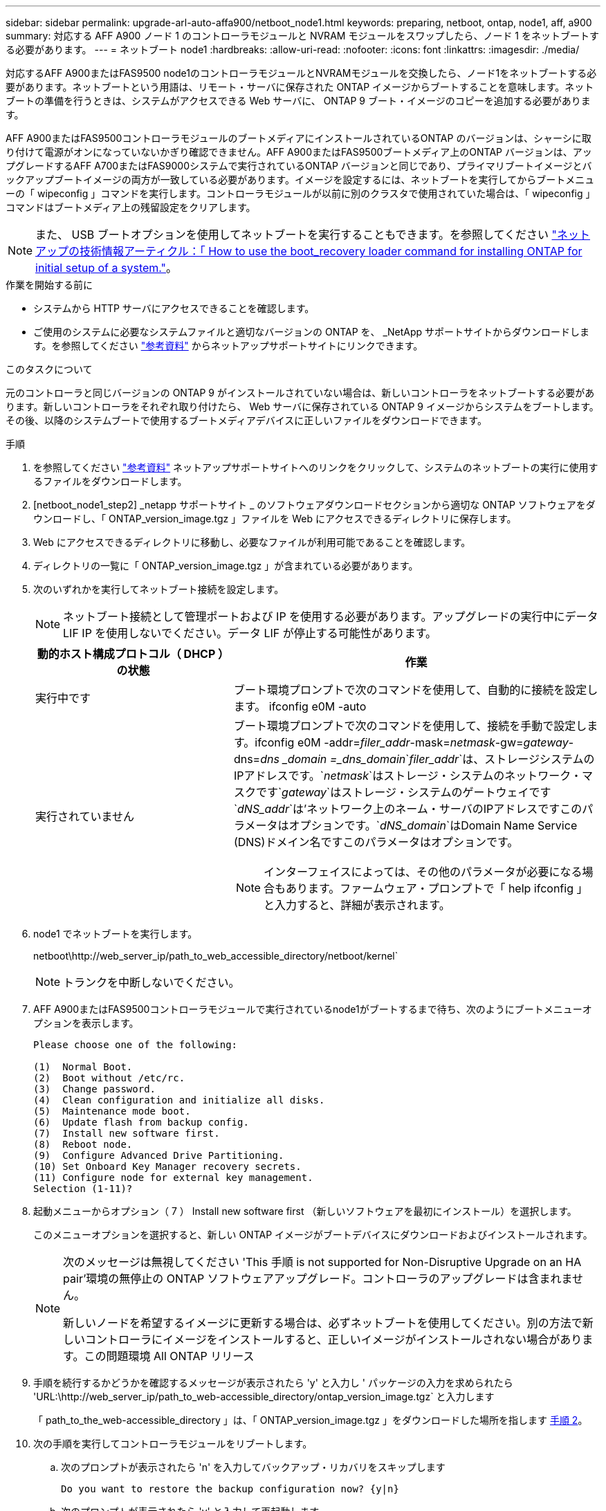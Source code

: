 ---
sidebar: sidebar 
permalink: upgrade-arl-auto-affa900/netboot_node1.html 
keywords: preparing, netboot, ontap, node1, aff, a900 
summary: 対応する AFF A900 ノード 1 のコントローラモジュールと NVRAM モジュールをスワップしたら、ノード 1 をネットブートする必要があります。 
---
= ネットブート node1
:hardbreaks:
:allow-uri-read: 
:nofooter: 
:icons: font
:linkattrs: 
:imagesdir: ./media/


[role="lead"]
対応するAFF A900またはFAS9500 node1のコントローラモジュールとNVRAMモジュールを交換したら、ノード1をネットブートする必要があります。ネットブートという用語は、リモート・サーバに保存された ONTAP イメージからブートすることを意味します。ネットブートの準備を行うときは、システムがアクセスできる Web サーバに、 ONTAP 9 ブート・イメージのコピーを追加する必要があります。

AFF A900またはFAS9500コントローラモジュールのブートメディアにインストールされているONTAP のバージョンは、シャーシに取り付けて電源がオンになっていないかぎり確認できません。AFF A900またはFAS9500ブートメディア上のONTAP バージョンは、アップグレードするAFF A700またはFAS9000システムで実行されているONTAP バージョンと同じであり、プライマリブートイメージとバックアップブートイメージの両方が一致している必要があります。イメージを設定するには、ネットブートを実行してからブートメニューの「 wipeconfig 」コマンドを実行します。コントローラモジュールが以前に別のクラスタで使用されていた場合は、「 wipeconfig 」コマンドはブートメディア上の残留設定をクリアします。


NOTE: また、 USB ブートオプションを使用してネットブートを実行することもできます。を参照してください link:https://kb.netapp.com/Advice_and_Troubleshooting/Data_Storage_Software/ONTAP_OS/How_to_use_the_boot_recovery_LOADER_command_for_installing_ONTAP_for_initial_setup_of_a_system["ネットアップの技術情報アーティクル：「 How to use the boot_recovery loader command for installing ONTAP for initial setup of a system."^]。

.作業を開始する前に
* システムから HTTP サーバにアクセスできることを確認します。
* ご使用のシステムに必要なシステムファイルと適切なバージョンの ONTAP を、 _NetApp サポートサイトからダウンロードします。を参照してください link:other_references.html["参考資料"] からネットアップサポートサイトにリンクできます。


.このタスクについて
元のコントローラと同じバージョンの ONTAP 9 がインストールされていない場合は、新しいコントローラをネットブートする必要があります。新しいコントローラをそれぞれ取り付けたら、 Web サーバに保存されている ONTAP 9 イメージからシステムをブートします。その後、以降のシステムブートで使用するブートメディアデバイスに正しいファイルをダウンロードできます。

.手順
. を参照してください link:other_references.html["参考資料"] ネットアップサポートサイトへのリンクをクリックして、システムのネットブートの実行に使用するファイルをダウンロードします。
. [netboot_node1_step2] _netapp サポートサイト _ のソフトウェアダウンロードセクションから適切な ONTAP ソフトウェアをダウンロードし、「 ONTAP_version_image.tgz 」ファイルを Web にアクセスできるディレクトリに保存します。
. Web にアクセスできるディレクトリに移動し、必要なファイルが利用可能であることを確認します。
. ディレクトリの一覧に「 ONTAP_version_image.tgz 」が含まれている必要があります。
. 次のいずれかを実行してネットブート接続を設定します。
+

NOTE: ネットブート接続として管理ポートおよび IP を使用する必要があります。アップグレードの実行中にデータ LIF IP を使用しないでください。データ LIF が停止する可能性があります。

+
[cols="35,65"]
|===
| 動的ホスト構成プロトコル（ DHCP ）の状態 | 作業 


| 実行中です | ブート環境プロンプトで次のコマンドを使用して、自動的に接続を設定します。 ifconfig e0M -auto 


| 実行されていません  a| 
ブート環境プロンプトで次のコマンドを使用して、接続を手動で設定します。ifconfig e0M -addr=_filer_addr_-mask=_netmask_-gw=_gateway_-dns=_dns _domain =_dns_domain_`_filer_addr_`は、ストレージシステムのIPアドレスです。`_netmask_`はストレージ・システムのネットワーク・マスクです`_gateway_`はストレージ・システムのゲートウェイです`_dNS_addr_`は'ネットワーク上のネーム・サーバのIPアドレスですこのパラメータはオプションです。`_dNS_domain_`はDomain Name Service (DNS)ドメイン名ですこのパラメータはオプションです。


NOTE: インターフェイスによっては、その他のパラメータが必要になる場合もあります。ファームウェア・プロンプトで「 help ifconfig 」と入力すると、詳細が表示されます。

|===
. node1 でネットブートを実行します。
+
netboot\http://web_server_ip/path_to_web_accessible_directory/netboot/kernel`

+

NOTE: トランクを中断しないでください。

. AFF A900またはFAS9500コントローラモジュールで実行されているnode1がブートするまで待ち、次のようにブートメニューオプションを表示します。
+
[listing]
----
Please choose one of the following:

(1)  Normal Boot.
(2)  Boot without /etc/rc.
(3)  Change password.
(4)  Clean configuration and initialize all disks.
(5)  Maintenance mode boot.
(6)  Update flash from backup config.
(7)  Install new software first.
(8)  Reboot node.
(9)  Configure Advanced Drive Partitioning.
(10) Set Onboard Key Manager recovery secrets.
(11) Configure node for external key management.
Selection (1-11)?
----
. 起動メニューからオプション（ 7 ） Install new software first （新しいソフトウェアを最初にインストール）を選択します。
+
このメニューオプションを選択すると、新しい ONTAP イメージがブートデバイスにダウンロードおよびインストールされます。

+
[NOTE]
====
次のメッセージは無視してください 'This 手順 is not supported for Non-Disruptive Upgrade on an HA pair'環境の無停止の ONTAP ソフトウェアアップグレード。コントローラのアップグレードは含まれません。

新しいノードを希望するイメージに更新する場合は、必ずネットブートを使用してください。別の方法で新しいコントローラにイメージをインストールすると、正しいイメージがインストールされない場合があります。この問題環境 All ONTAP リリース

====
. 手順を続行するかどうかを確認するメッセージが表示されたら 'y' と入力し ' パッケージの入力を求められたら 'URL:\http://web_server_ip/path_to_web-accessible_directory/ontap_version_image.tgz` と入力します
+
「 path_to_the_web-accessible_directory 」は、「 ONTAP_version_image.tgz 」をダウンロードした場所を指します <<netboot_node1_step2,手順 2>>。

. 次の手順を実行してコントローラモジュールをリブートします。
+
.. 次のプロンプトが表示されたら 'n' を入力してバックアップ・リカバリをスキップします
+
[listing]
----
Do you want to restore the backup configuration now? {y|n}
----
.. 次のプロンプトが表示されたら 'y' と入力して再起動します
+
[listing]
----
The node must be rebooted to start using the newly installed software. Do you want to reboot now? {y|n}
----
+
コントローラモジュールはリブートしますが、ブートメニューで停止します。これは、ブートデバイスが再フォーマットされたことにより、構成データをリストアする必要があるためです。



. プロンプトで「 wipeconfig 」コマンドを実行して、ブートメディアの以前の設定をクリアします。
+
.. 次のメッセージが表示されたら、回答は「はい」を選択します。
+
[listing]
----
This will delete critical system configuration, including cluster membership.
Warning: do not run this option on a HA node that has been taken over.
Are you sure you want to continue?:
----
.. ノードがリブートして「 wipeconfig 」を終了し、ブートメニューで停止します。


. ブート・メニューからオプション「 5 」を選択して、保守モードに切り替えます。ノードがメンテナンス・モードで停止し ' コマンド・プロンプト *' が表示されるまで 'yes' を選択します回答
. コントローラとシャーシが「 HA 」として構成されていることを確認します。
+
「 ha-config show 」

+
次に 'ha-config show コマンドの出力例を示します

+
[listing]
----
Chassis HA configuration: ha
Controller HA configuration: ha
----
. コントローラとシャーシが「 ha 」として設定されていない場合は、次のコマンドを使用して設定を修正します。
+
「 ha-config modify controller ha 」を参照してください

+
「 ha-config modify chassis ha 」を参照してください

. 「 ha-config 」の設定を確認します。
+
「 ha-config show 」

+
[listing]
----
Chassis HA configuration: ha
Controller HA configuration: ha
----
. ノード 1 を停止します。
+
「 halt 」

+
ノード 1 は LOADER プロンプトで停止します。

. node2 で、システムの日付、時刻、およびタイムゾーンを確認します。
+
「食事」

. node1 で、ブート環境プロンプトで次のコマンドを使用して日付を確認します。
+
「日付」

. 必要に応じて、 node1 に日付を設定します。
+
'set date_mm/dd/yyyy_`

+

NOTE: node1 で対応する UTC 日付を設定します。

. ノード 1 で、ブート環境のプロンプトで次のコマンドを使用して時間を確認します。
+
「時間」

. 必要に応じて、 node1 で時刻を設定します。
+
'set time_hh:mm:ss_`

+

NOTE: node1 で対応する UTC 時間を設定します。

. node1 でパートナーシステム ID を設定します。
+
setsetenv partner-sysid_node2 _sysid_`

+
node2のシステムIDは'node show -node _node2 _コマンドの出力から取得できます

+
.. 設定を保存します。
+
'aveenv



. node1 の LOADER プロンプトで、 node1 の「 partner-sysid 」を確認します。
+
printenv partner-sysid

+
node1 の場合 'partner-sysid' は node2 のものである必要があります



